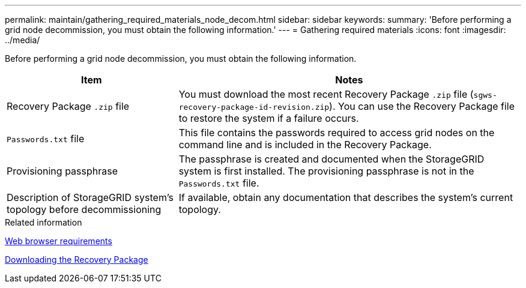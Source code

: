 ---
permalink: maintain/gathering_required_materials_node_decom.html
sidebar: sidebar
keywords:
summary: 'Before performing a grid node decommission, you must obtain the following information.'
---
= Gathering required materials
:icons: font
:imagesdir: ../media/

[.lead]
Before performing a grid node decommission, you must obtain the following information.

[cols="1a,2a" options="header"]
|===
| Item| Notes
|Recovery Package `.zip` file
|You must download the most recent Recovery Package `.zip` file (`sgws-recovery-package-id-revision.zip`). You can use the Recovery Package file to restore the system if a failure occurs.

|`Passwords.txt` file
|This file contains the passwords required to access grid nodes on the command line and is included in the Recovery Package.

|Provisioning passphrase
|The passphrase is created and documented when the StorageGRID system is first installed. The provisioning passphrase is not in the `Passwords.txt` file.

|Description of StorageGRID system's topology before decommissioning
|If available, obtain any documentation that describes the system's current topology.
|===
.Related information

xref:web_browser_requirements.adoc[Web browser requirements]

xref:downloading_recovery_package.adoc[Downloading the Recovery Package]
